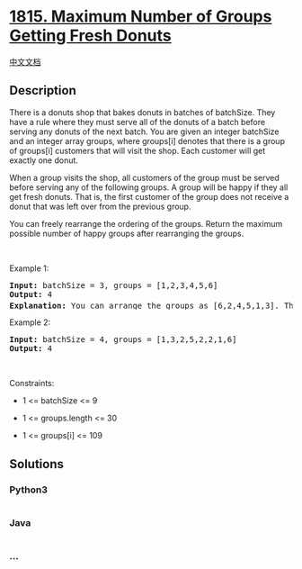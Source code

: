 * [[https://leetcode.com/problems/maximum-number-of-groups-getting-fresh-donuts][1815.
Maximum Number of Groups Getting Fresh Donuts]]
  :PROPERTIES:
  :CUSTOM_ID: maximum-number-of-groups-getting-fresh-donuts
  :END:
[[./solution/1800-1899/1815.Maximum Number of Groups Getting Fresh Donuts/README.org][中文文档]]

** Description
   :PROPERTIES:
   :CUSTOM_ID: description
   :END:

#+begin_html
  <p>
#+end_html

There is a donuts shop that bakes donuts in batches of batchSize. They
have a rule where they must serve all of the donuts of a batch before
serving any donuts of the next batch. You are given an integer batchSize
and an integer array groups, where groups[i] denotes that there is a
group of groups[i] customers that will visit the shop. Each customer
will get exactly one donut.

#+begin_html
  </p>
#+end_html

#+begin_html
  <p>
#+end_html

When a group visits the shop, all customers of the group must be served
before serving any of the following groups. A group will be happy if
they all get fresh donuts. That is, the first customer of the group does
not receive a donut that was left over from the previous group.

#+begin_html
  </p>
#+end_html

#+begin_html
  <p>
#+end_html

You can freely rearrange the ordering of the groups. Return the maximum
possible number of happy groups after rearranging the groups.

#+begin_html
  </p>
#+end_html

#+begin_html
  <p>
#+end_html

 

#+begin_html
  </p>
#+end_html

#+begin_html
  <p>
#+end_html

Example 1:

#+begin_html
  </p>
#+end_html

#+begin_html
  <pre>
  <strong>Input:</strong> batchSize = 3, groups = [1,2,3,4,5,6]
  <strong>Output:</strong> 4
  <strong>Explanation:</strong> You can arrange the groups as [6,2,4,5,1,3]. Then the 1<sup>st</sup>, 2<sup>nd</sup>, 4<sup>th</sup>, and 6<sup>th</sup> groups will be happy.
  </pre>
#+end_html

#+begin_html
  <p>
#+end_html

Example 2:

#+begin_html
  </p>
#+end_html

#+begin_html
  <pre>
  <strong>Input:</strong> batchSize = 4, groups = [1,3,2,5,2,2,1,6]
  <strong>Output:</strong> 4
  </pre>
#+end_html

#+begin_html
  <p>
#+end_html

 

#+begin_html
  </p>
#+end_html

#+begin_html
  <p>
#+end_html

Constraints:

#+begin_html
  </p>
#+end_html

#+begin_html
  <ul>
#+end_html

#+begin_html
  <li>
#+end_html

1 <= batchSize <= 9

#+begin_html
  </li>
#+end_html

#+begin_html
  <li>
#+end_html

1 <= groups.length <= 30

#+begin_html
  </li>
#+end_html

#+begin_html
  <li>
#+end_html

1 <= groups[i] <= 109

#+begin_html
  </li>
#+end_html

#+begin_html
  </ul>
#+end_html

** Solutions
   :PROPERTIES:
   :CUSTOM_ID: solutions
   :END:

#+begin_html
  <!-- tabs:start -->
#+end_html

*** *Python3*
    :PROPERTIES:
    :CUSTOM_ID: python3
    :END:
#+begin_src python
#+end_src

*** *Java*
    :PROPERTIES:
    :CUSTOM_ID: java
    :END:
#+begin_src java
#+end_src

*** *...*
    :PROPERTIES:
    :CUSTOM_ID: section
    :END:
#+begin_example
#+end_example

#+begin_html
  <!-- tabs:end -->
#+end_html
